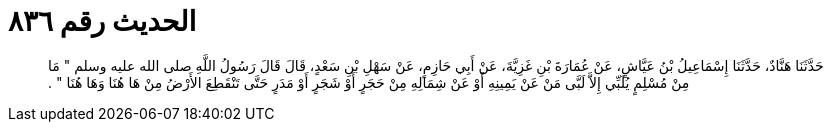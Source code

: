 
= الحديث رقم ٨٣٦

[quote.hadith]
حَدَّثَنَا هَنَّادٌ، حَدَّثَنَا إِسْمَاعِيلُ بْنُ عَيَّاشٍ، عَنْ عُمَارَةَ بْنِ غَزِيَّةَ، عَنْ أَبِي حَازِمٍ، عَنْ سَهْلِ بْنِ سَعْدٍ، قَالَ قَالَ رَسُولُ اللَّهِ صلى الله عليه وسلم ‏"‏ مَا مِنْ مُسْلِمٍ يُلَبِّي إِلاَّ لَبَّى مَنْ عَنْ يَمِينِهِ أَوْ عَنْ شِمَالِهِ مِنْ حَجَرٍ أَوْ شَجَرٍ أَوْ مَدَرٍ حَتَّى تَنْقَطِعَ الأَرْضُ مِنْ هَا هُنَا وَهَا هُنَا ‏"‏ ‏.‏